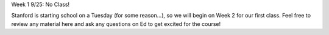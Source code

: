 Week 1 9/25: No Class!

Stanford is starting school on a Tuesday (for some reason...), so we will begin on Week 2 for our first class. Feel free to review any material here and ask any questions on Ed to get excited for the course!